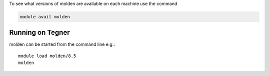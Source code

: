 To see what versions of molden are available on each machine use the command

.. code-block:: bash

  module avail molden

Running on Tegner
-----------------

molden can be started from the command line e.g.::

  module load molden/8.5
  molden


